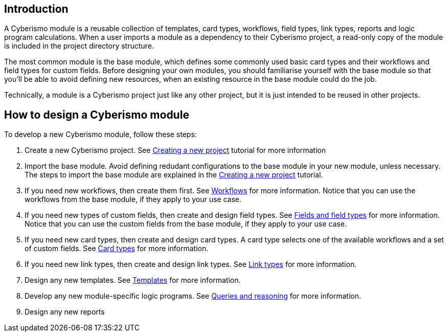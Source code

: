 == Introduction

A Cyberismo module is a reusable collection of templates, card types, workflows, field types, link types, reports and logic program calculations. When a user imports a module as a dependency to their Cyberismo project, a read-only copy of the module is included in the project directory structure.

The most common module is the base module, which defines some commonly used basic card types and their workflows and field types for custom fields. Before designing your own modules, you should familiarise yourself with the base module so that you'll be able to avoid defining new resources, when an existing resource in the base module could do the job. 

Technically, a module is a Cyberismo project just like any other project, but it is just intended to be reused in other projects.

== How to design a Cyberismo module

To develop a new Cyberismo module, follow these steps:

. Create a new Cyberismo project. See xref:docs_7.adoc[Creating a new project] tutorial for more information
. Import the base module. Avoid defining redudant configurations to the base module in your new module, unless necessary. The steps to import the base module are explained in the xref:docs_7.adoc[Creating a new project] tutorial.
. If you need new workflows, then create them first. See xref:docs_26.adoc[Workflows] for more information. Notice that you can use the workflows from the base module, if they apply to your use case.
. If you need new types of custom fields, then create and design field types. See xref:docs_25.adoc[Fields and field types] for more information. Notice that you can use the custom fields from the base module, if they apply to your use case.
. If you need new card types, then create and design card types. A card type selects one of the available workflows and a set of custom fields. See xref:docs_27.adoc[Card types] for more information.
. If you need new link types, then create and design link types. See xref:docs_qp3vhh4t.adoc[Link types] for more information.
. Design any new templates. See xref:docs_7n7gqu93.adoc[Templates] for more information.
. Develop any new module-specific logic programs. See xref:docs_9.adoc[Queries and reasoning] for more information.
. Design any new reports

